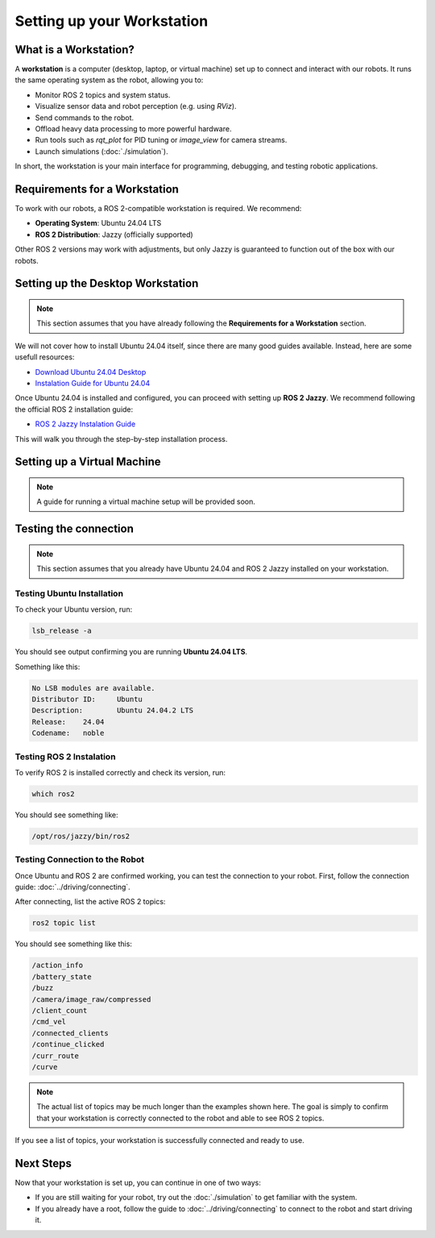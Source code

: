 Setting up your Workstation
===========================

What is a Workstation?
######################

A **workstation** is a computer (desktop, laptop, or virtual machine) set up to connect and interact with our robots.
It runs the same operating system as the robot, allowing you to:

- Monitor ROS 2 topics and system status.
- Visualize sensor data and robot perception (e.g. using `RViz`).
- Send commands to the robot.
- Offload heavy data processing to more powerful hardware.
- Run tools such as `rqt_plot` for PID tuning or `image_view` for camera streams.
- Launch simulations (:doc:`./simulation`).

In short, the workstation is your main interface for programming, debugging, and testing robotic applications.

Requirements for a Workstation
##############################

To work with our robots, a ROS 2-compatible workstation is required. We recommend:

- **Operating System**: Ubuntu 24.04 LTS
- **ROS 2 Distribution**: Jazzy (officially supported)

Other ROS 2 versions may work with adjustments, but only Jazzy is guaranteed to function out of the box with our robots.

Setting up the Desktop Workstation
##################################

.. note:: 

    This section assumes that you have already following the **Requirements for a Workstation** section.

We will not cover how to install Ubuntu 24.04 itself, since there are many good guides available.
Instead, here are some usefull resources:

- `Download Ubuntu 24.04 Desktop <https://ubuntu.com/download/desktop>`_
- `Instalation Guide for Ubuntu 24.04 <https://onlinux.systems/guides/20240925_ubuntu-2404-installation-guide/>`_


Once Ubuntu 24.04 is installed and configured, you can proceed with setting up **ROS 2 Jazzy**.
We recommend following the official ROS 2 installation guide:

- `ROS 2 Jazzy Instalation Guide <https://docs.ros.org/en/jazzy/Installation.html>`_

This will walk you through the step-by-step installation process.


Setting up a Virtual Machine 
############################

.. note::

    A guide for running a virtual machine setup will be provided soon.


Testing the connection
######################

.. note:: 

    This section assumes that you already have Ubuntu 24.04 and ROS 2 Jazzy installed on your workstation.


Testing Ubuntu Installation
---------------------------

To check your Ubuntu version, run:

.. code-block:: bash

    lsb_release -a


You should see output confirming you are running **Ubuntu 24.04 LTS**.

Something like this: 

.. code-block:: bash

    No LSB modules are available.
    Distributor ID:	Ubuntu
    Description:	Ubuntu 24.04.2 LTS
    Release:	24.04
    Codename:	noble


Testing ROS 2 Instalation
-------------------------

To verify ROS 2 is installed correctly and check its version, run:

.. code-block:: bash

    which ros2

You should see something like:

.. code-block:: bash

    /opt/ros/jazzy/bin/ros2

Testing Connection to the Robot
-------------------------------

Once Ubuntu and ROS 2 are confirmed working, you can test the connection to your robot.
First, follow the connection guide: :doc:`../driving/connecting`.

After connecting, list the active ROS 2 topics:

.. code-block:: bash
    
    ros2 topic list

You should see something like this:

.. code-block:: bash

    /action_info
    /battery_state
    /buzz
    /camera/image_raw/compressed
    /client_count
    /cmd_vel
    /connected_clients
    /continue_clicked
    /curr_route
    /curve

.. note:: 

    The actual list of topics may be much longer than the examples shown here. 
    The goal is simply to confirm that your workstation is correctly connected to the robot and able to see ROS 2 topics.

If you see a list of topics, your workstation is successfully connected and ready to use.


Next Steps
##########

Now that your workstation is set up, you can continue in one of two ways:

- If you are still waiting for your robot, try out the :doc:`./simulation` to get familiar with the system.
- If you already have a root, follow the guide to :doc:`../driving/connecting` to connect to the robot and start driving it.

